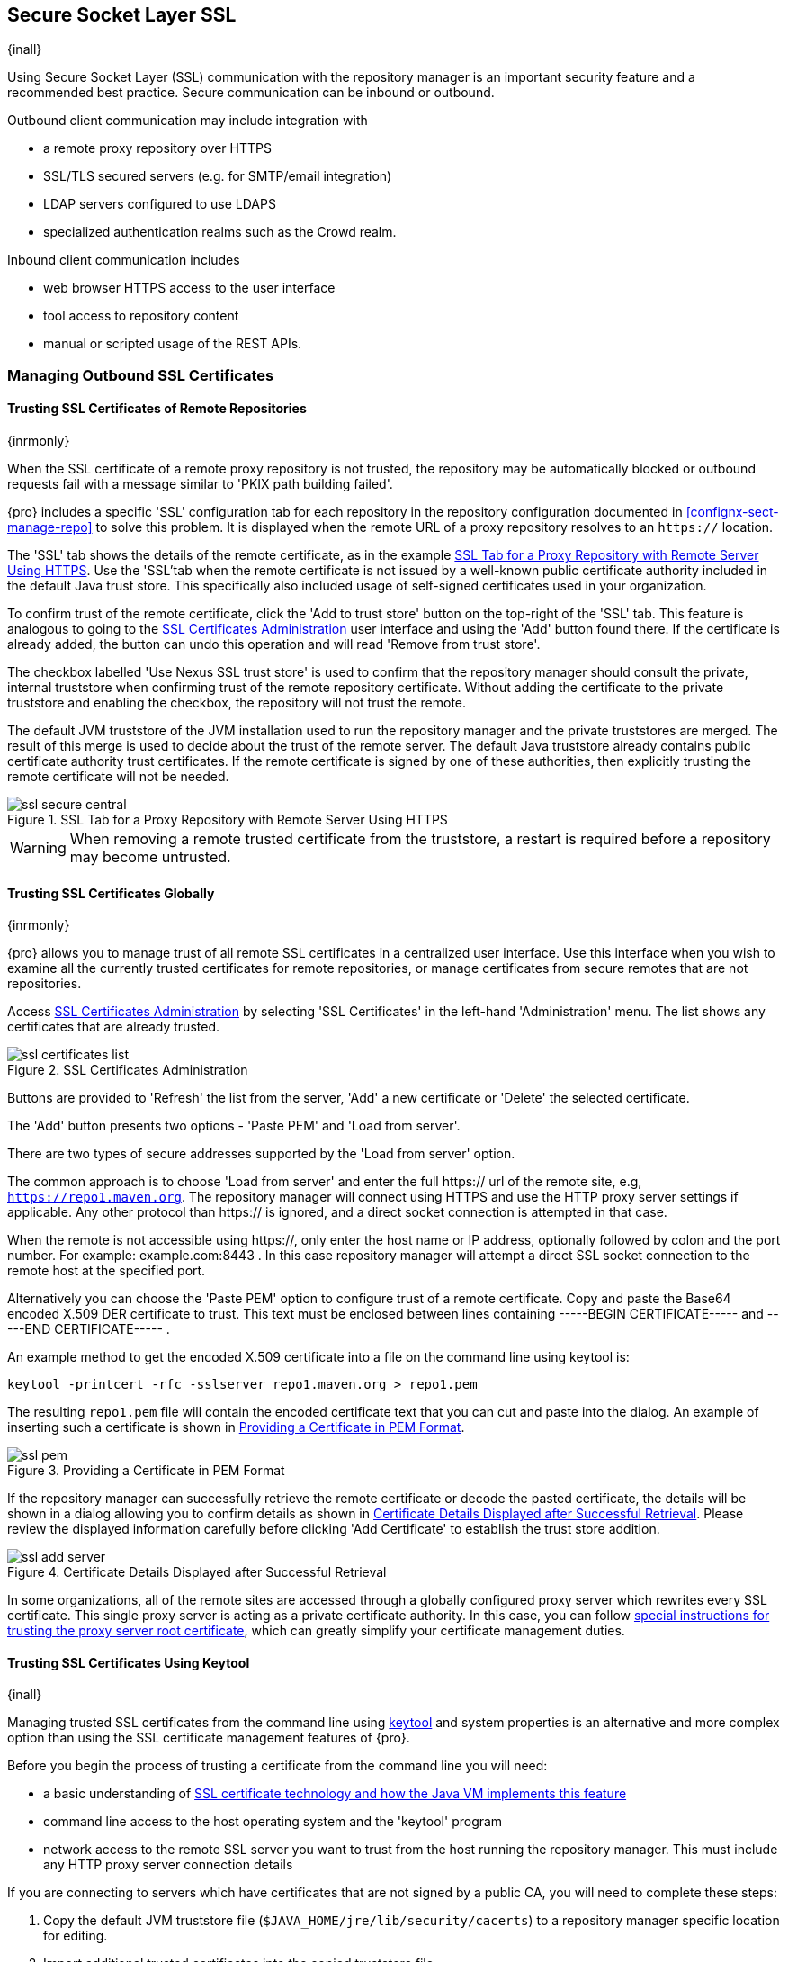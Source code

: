 [[ssl]]
== Secure Socket Layer SSL

{inall}

Using Secure Socket Layer (SSL) communication with the repository manager is an important security feature and a
recommended best practice. Secure communication can be inbound or outbound.

Outbound client communication may include integration with 

* a remote proxy repository over HTTPS 
* SSL/TLS secured servers (e.g. for SMTP/email integration)
* LDAP servers configured to use LDAPS
* specialized authentication realms such as the Crowd realm.

Inbound client communication includes 

* web browser HTTPS access to the user interface 
* tool access to repository content 
* manual or scripted usage of the REST APIs.

[[ssl-sect-client-cert]]
=== Managing Outbound SSL Certificates

==== Trusting SSL Certificates of Remote Repositories

{inrmonly}

When the SSL certificate of a remote proxy repository is not trusted, the repository may be automatically blocked 
or outbound requests fail with a message similar to 'PKIX path building failed'.

{pro} includes a specific 'SSL' configuration tab for each repository in the repository configuration documented
in <<confignx-sect-manage-repo>> to solve this problem. It is displayed when the remote URL of a proxy repository
resolves to an `https://` location.

The 'SSL' tab shows the details of the remote certificate, as in the example <<fig-ssl-secure-central>>. Use the 
'SSL'tab when the remote certificate is not issued by a well-known public certificate authority included in the 
default Java trust store. This specifically also included usage of self-signed certificates used in your 
organization.

To confirm trust of the remote certificate, click the 'Add to trust store' button on the top-right of the 'SSL' 
tab. This feature is analogous to going to the <<fig-ssl-certificates-list>> user interface and using the 'Add' 
button found there. If the certificate is already added, the button can undo this operation and will read 'Remove 
from trust store'.

The checkbox labelled 'Use Nexus SSL trust store' is used to confirm that the repository manager should consult
the private, internal truststore when confirming trust of the remote repository certificate. Without adding the
certificate to the private truststore and enabling the checkbox, the repository will not trust the remote.

The default JVM truststore of the JVM installation used to run the repository manager and the private truststores
are merged. The result of this merge is used to decide about the trust of the remote server. The default Java
truststore already contains public certificate authority trust certificates. If the remote certificate is signed
by one of these authorities, then explicitly trusting the remote certificate will not be needed.

[[fig-ssl-secure-central]]
.SSL Tab for a Proxy Repository with Remote Server Using HTTPS
image::figs/web/ssl-secure-central.png[scale=50]

WARNING: When removing a remote trusted certificate from the truststore, a restart is required before a repository
may become untrusted.

[[ssl-sect-client-cert-mgt]]
==== Trusting SSL Certificates Globally

{inrmonly}

{pro} allows you to manage trust of all remote SSL certificates in a centralized user interface. Use this 
interface when you wish to examine all the currently trusted certificates for remote repositories, or manage 
certificates from secure remotes that are not repositories.

Access <<fig-ssl-certificates-list>> by selecting 'SSL Certificates' in the left-hand 'Administration' menu. The 
list shows any certificates that are already trusted.

[[fig-ssl-certificates-list]]
.SSL Certificates Administration
image::figs/web/ssl-certificates-list.png[scale=50]

Buttons are provided to 'Refresh' the list from the server, 'Add' a new certificate or 'Delete' the selected 
certificate.

The 'Add' button presents two options - 'Paste PEM' and 'Load from server'.

There are two types of secure addresses supported by the 'Load from server' option.

The common approach is to choose 'Load from server' and enter the full +https://+ url of the remote site, e.g,
`https://repo1.maven.org`. The repository manager will connect using HTTPS and use the HTTP proxy server settings
if applicable. Any other protocol than +https://+ is ignored, and a direct socket connection is attempted in that
case.

When the remote is not accessible using +https://+, only enter the host name or IP address, optionally followed by
colon and the port number. For example: +example.com:8443+ . In this case repository manager will attempt a direct
SSL socket connection to the remote host at the specified port.

Alternatively you can choose the 'Paste PEM' option to configure trust of a remote certificate. Copy and paste the
Base64 encoded X.509 DER certificate to trust. This text must be enclosed between lines containing +-----BEGIN
CERTIFICATE-----+ and +-----END CERTIFICATE-----+ .

An example method to get the encoded X.509 certificate into a file on the command line using +keytool+ is:

----
keytool -printcert -rfc -sslserver repo1.maven.org > repo1.pem
----

The resulting `repo1.pem` file will contain the encoded certificate text that you can cut and paste into the
dialog. An example of inserting such a certificate is shown in <<fig-ssl-pem>>.

[[fig-ssl-pem]]
.Providing a Certificate in PEM Format
image::figs/web/ssl-pem.png[scale=50]

If the repository manager can successfully retrieve the remote certificate or decode the pasted certificate, the
details will be shown in a dialog allowing you to confirm details as shown in <<fig-ssl-add-server>>. Please
review the displayed information carefully before clicking 'Add Certificate' to establish the trust store
addition.

[[fig-ssl-add-server]]
.Certificate Details Displayed after Successful Retrieval
image::figs/web/ssl-add-server.png[scale=50]

In some organizations, all of the remote sites are accessed through a globally configured proxy server which 
rewrites every SSL certificate. This single proxy server is acting as a private certificate authority. In this 
case, you can follow https://support.sonatype.com/entries/83303437[special instructions for trusting the proxy 
server root certificate], which can greatly simplify your certificate management duties.

==== Trusting SSL Certificates Using Keytool

{inall}

Managing trusted SSL certificates from the command line using
http://docs.oracle.com/javase/8/docs/technotes/tools/index.html#security[keytool] and system properties is an
alternative and more complex option than using the SSL certificate management features of {pro}.

Before you begin the process of trusting a certificate from the command line you will need:

* a basic understanding of http://docs.oracle.com/javase/8/docs/technotes/guides/security/jsse/JSSERefGuide.html[SSL
  certificate technology and how the Java VM implements this feature]

* command line access to the host operating system and the 'keytool' program

* network access to the remote SSL server you want to trust from the host running the repository manager. This
  must include any HTTP proxy server connection details

If you are connecting to servers which have certificates that are not signed by a public CA, you will need to 
complete these steps:

. Copy the default JVM truststore file (`$JAVA_HOME/jre/lib/security/cacerts`) to a repository manager specific
location for editing.

. Import additional trusted certificates into the copied truststore file.

. Configure JSSE system properties for the {nxrm} process so that the custom truststore is consulted instead of 
the default file.

Some common commands to manually trust remote certificates can be found in our
https://sonatype.zendesk.com/entries/95353268-SSL-Certificate-Guide#common-keytool-commands[SSL Certificate Guide].

===== Configuring {nxrm} With a Custom Truststore

Once you have imported your trusted certificates into a truststore file, you can modify
'$NEXUS_HOME/bin/jsw/conf/wrapper.conf' to set the system properties necessary to load this file. Make sure to 
adapt the property numbers (10, 11) to start at the last unused value, which depends on the rest of your
configuration.

----
wrapper.java.additional.10=-Djavax.net.ssl.trustStore=<truststore>
wrapper.java.additional.11=-Djavax.net.ssl.trustStorePassword=<truststore_password>
----

Once you have added the properties shown above, restart the repository manager and attempt to proxy a remote
repository using the imported certificated. The repository manager will automatically register the certificates in
the truststore file as trusted.

[[ssl-sect-ssl-direct]]
=== Configuring Inbound HTTPS

{inall} 

Providing access to the user interface and content via HTTPS is a recommended best practice for any deployment.

You have two options:

* Using a separate reverse proxy server in front of the repository manager to manage HTTPS
* Configure the repository manager to serve HTTPS directly

.Using A Reverse Proxy Server

A common approach is to access the repository manager through a dedicated server which answers HTTPS requests on
behalf of it - these servers are called reverse proxies or SSL/TLS terminators. Subsequently requests are
forwarded to the repository manager via HTTP and responses received via HTTP are then sent back to the requestor
via HTTPS.

There are a few advantages to using these which can be discussed with your networking team. For example, the
repository manager can be upgraded/installed without the need to work with a custom JVM keystore. The reverse
proxy could already be in place for other systems in your network. Common reverse proxy choices are Apache httpd,
nginx, Eclipse Jetty or even dedicated hardware appliances. All of them can be configured to serve SSL content,
and there is a large amount of reference material available online.

.Serving SSL Directly

We will elaborate here on the second approach, which is to use the Eclipse Jetty instance that is distributed 
with {nxrm} to accept HTTPS connections.

TIP: Keep in mind that you will have to redo some of these configurations each time you upgrade the repository
manager, since they are modifications to the embedded Jetty instance located in '$NEXUS_HOME'.

To configure the Eclipse Jetty instance to accept HTTPS connections, first enable the file +jetty-https.xml+ to 
the Jetty startup configuration in +wrapper.conf+ as detailed in <<nexus-home-conf>>.

Next, the HTTP port you want to use for the HTTPS connection has to be defined by setting the 
+application-port-ssl+ property in +nexus.properties+.

----
application-port-ssl=8443
----

Create a keystore file containing a single certificate that Jetty will use for the HTTPS connections. 
Instructions are available on the 
http://www.eclipse.org/jetty/documentation/9.3.x/configuring-ssl.html[Eclipse Jetty documentation site]. You may 
find the common keytool commands in the 
https://support.sonatype.com/hc/en-us/articles/213465768[SSL Certificate Guide] a useful reference.

Adjust the values in the +jetty-https.xml+ file in +$NEXUS_HOME/conf+ to reflect your keystore settings. The 
default configuration in that file suggests to create a subdirectory +NEXUS_HOME/conf/ssl+ and copy the 
+keystore+ file in there and rename it to +keystore.jks+. You can either do that or choose a different location 
or filename for your keystore file and update the paths for the +keystore+ and +truststore+ in the 
+jetty-https.xml+ file.

Once this is all in place you can start up the repository manager and access the user interface at e.g.,
+https://localhost:8443/nexus+.  If you have just created a self-signed certificate, modern web browsers will warn
you about the certificate and you will have to acknowledge the fact that the certificate is self-signed. To avoid
this behavior, you have to get a certificate signed by a signing authority or reconfigure the web browser.

The repository manager is now available via HTTPS. If desired you can configure automatic redirection from HTTP to
HTTPS by adding usage of +jetty-http-redirect-to-https.xml+ as additional app parameters in +wrapper.conf+ as well
as update the `Base URL` in your server configuration.
